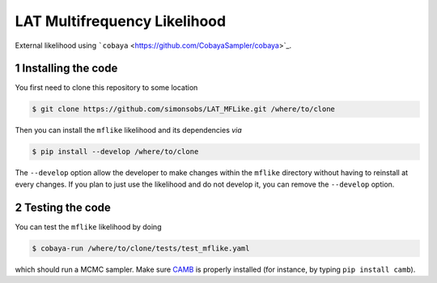 =============================
LAT Multifrequency Likelihood
=============================


External likelihood using ```cobaya`` <https://github.com/CobayaSampler/cobaya>`_.

1 Installing the code
---------------------

You first need to clone this repository to some location

.. code:: shell

    $ git clone https://github.com/simonsobs/LAT_MFLike.git /where/to/clone

Then you can install the ``mflike`` likelihood and its dependencies *via*

.. code:: shell

    $ pip install --develop /where/to/clone

The ``--develop`` option allow the developer to make changes within the ``mflike`` directory without having
to reinstall at every changes. If you plan to just use the likelihood and do not develop it, you can
remove the ``--develop`` option.

2 Testing the code
------------------

You can test the ``mflike`` likelihood by doing

.. code:: shell

    $ cobaya-run /where/to/clone/tests/test_mflike.yaml

which should run a MCMC sampler. Make sure `CAMB <https://github.com/cmbant/CAMB>`_ is properly installed (for instance, by typing ``pip install camb``).

